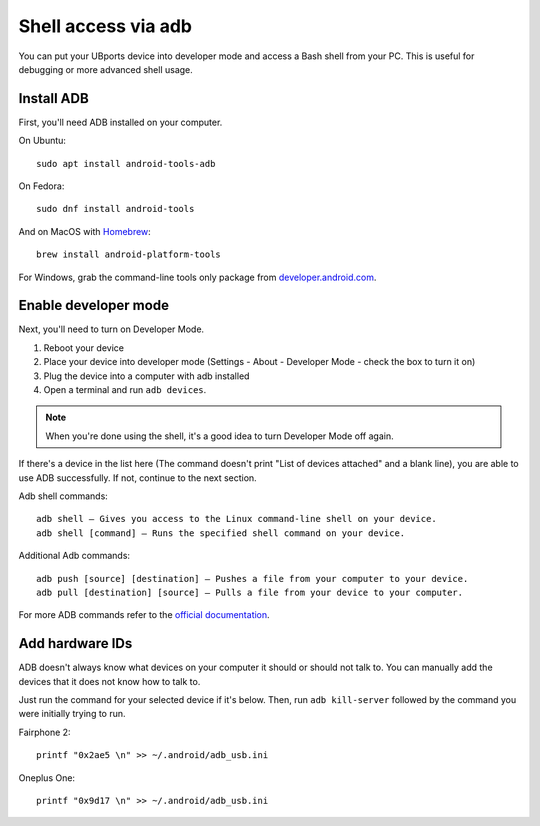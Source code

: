 Shell access via adb
====================

You can put your UBports device into developer mode and access a Bash shell from your PC. This is useful for debugging or more advanced shell usage.


Install ADB
-----------

First, you'll need ADB installed on your computer. 

On Ubuntu::

    sudo apt install android-tools-adb

On Fedora::

    sudo dnf install android-tools
    
And on MacOS with `Homebrew <https://brew.sh>`_::

    brew install android-platform-tools

For Windows, grab the command-line tools only package from `developer.android.com <https://developer.android.com/studio/index.html#downloads>`_.

Enable developer mode
---------------------

Next, you'll need to turn on Developer Mode.

#. Reboot your device
#. Place your device into developer mode (Settings - About - Developer Mode - check the box to turn it on)
#. Plug the device into a computer with adb installed
#. Open a terminal and run ``adb devices``.

.. note::
    When you're done using the shell, it's a good idea to turn Developer Mode off again.

If there's a device in the list here (The command doesn't print "List of devices attached" and a blank line), you are able to use ADB successfully. If not, continue to the next section.

Adb shell commands::

    adb shell – Gives you access to the Linux command-line shell on your device.
    adb shell [command] – Runs the specified shell command on your device.

Additional Adb commands::

    adb push [source] [destination] – Pushes a file from your computer to your device.
    adb pull [destination] [source] – Pulls a file from your device to your computer.

For more ADB commands refer to the `official documentation <https://developer.android.com/studio/command-line/adb>`_.

Add hardware IDs
----------------

ADB doesn't always know what devices on your computer it should or should not talk to. You can manually add the devices that it does not know how to talk to.

Just run the command for your selected device if it's below. Then, run ``adb kill-server`` followed by the command you were initially trying to run.

Fairphone 2::

    printf "0x2ae5 \n" >> ~/.android/adb_usb.ini

Oneplus One::

    printf "0x9d17 \n" >> ~/.android/adb_usb.ini
